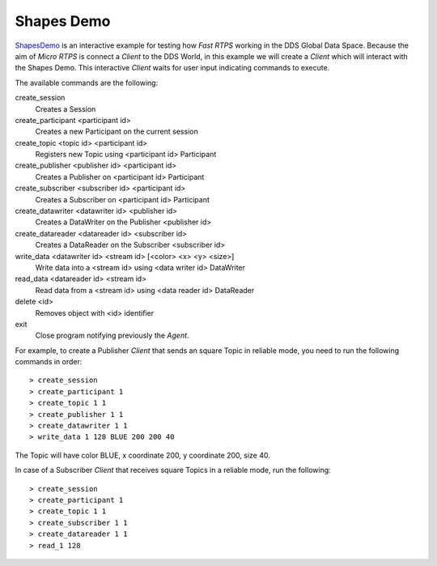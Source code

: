 Shapes Demo
===========

`ShapesDemo <https://github.com/eProsima/ShapesDemo>`_ is an interactive example for testing how *Fast RTPS* working in the DDS Global Data Space.
Because the aim of *Micro RTPS* is connect a *Client* to the DDS World, in this example we will create a *Client* which will interact with the Shapes Demo.
This interactive *Client* waits for user input indicating commands to execute.

The available commands are the following:

create_session
    Creates a Session
create_participant <participant id>
    Creates a new Participant on the current session
create_topic       <topic id> <participant id>
    Registers new Topic using <participant id> Participant
create_publisher   <publisher id> <participant id>
    Creates a Publisher on <participant id> Participant
create_subscriber  <subscriber id> <participant id>
    Creates a Subscriber on <participant id> Participant
create_datawriter  <datawriter id> <publisher id>
    Creates a DataWriter on the Publisher <publisher id>
create_datareader  <datareader id> <subscriber id>
    Creates a DataReader on the Subscriber <subscriber id>
write_data <datawriter id> <stream id> [<color> <x> <y> <size>]
    Write data into a <stream id> using <data writer id> DataWriter
read_data <datareader id> <stream id>
    Read data from a <stream id> using <data reader id> DataReader
delete <id>
    Removes object with <id> identifier
exit
    Close program notifying previously the *Agent*.


For example, to create a Publisher *Client* that sends an square Topic in reliable mode, you need to run the following commands in order: ::

> create_session
> create_participant 1
> create_topic 1 1
> create_publisher 1 1
> create_datawriter 1 1
> write_data 1 128 BLUE 200 200 40

The Topic will have color BLUE, x coordinate 200, y coordinate 200, size 40.

In case of a Subscriber *Client* that receives square Topics in a reliable mode, run the following: ::

> create_session
> create_participant 1
> create_topic 1 1
> create_subscriber 1 1
> create_datareader 1 1
> read_1 128

